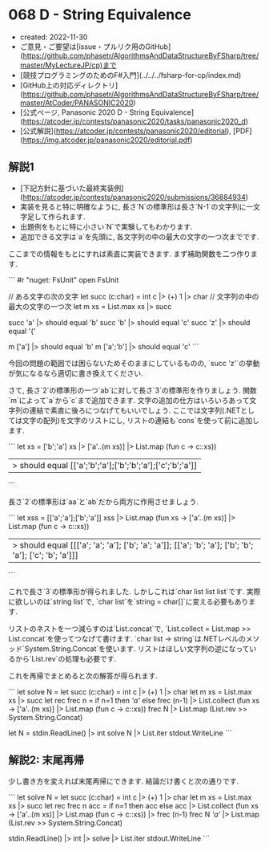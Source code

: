 * 068 D - String Equivalence
- created: 2022-11-30
- ご意見・ご要望は[issue・プルリク用のGitHub](https://github.com/phasetr/AlgorithmsAndDataStructureByFSharp/tree/master/MyLectureJP/cp)まで
- [競技プログラミングのためのF#入門](../../../fsharp-for-cp/index.md)
- [GitHub上の対応ディレクトリ](https://github.com/phasetr/AlgorithmsAndDataStructureByFSharp/tree/master/AtCoder/PANASONIC2020)
- [公式ページ, Panasonic 2020 D - String Equivalence](https://atcoder.jp/contests/panasonic2020/tasks/panasonic2020_d)
- [公式解説](https://atcoder.jp/contests/panasonic2020/editorial), [PDF](https://img.atcoder.jp/panasonic2020/editorial.pdf)
** 解説1
- [下記方針に基づいた最終実装例](https://atcoder.jp/contests/panasonic2020/submissions/36884934)
- 実装を見ると特に明確なように,
  長さ`N`の標準形は長さ`N-1`の文字列に一文字足して作られます.
- 出題例をもとに特に小さい`N`で実験してもわかります.
- 追加できる文字は`a`を先頭に, 各文字列の中の最大の文字の一つ次までです.

ここまでの情報をもとにすれば素直に実装できます.
まず補助関数を二つ作ります.

```
#r "nuget: FsUnit"
open FsUnit

// ある文字の次の文字
let succ (c:char) = int c |> (+) 1 |> char
// 文字列の中の最大の文字の一つ次
let m xs = List.max xs |> succ

succ 'a' |> should equal 'b'
succ 'b' |> should equal 'c'
succ 'z' |> should equal '{'

m ['a'] |> should equal 'b'
m ['a';'b'] |> should equal 'c'
```

今回の問題の範囲では困らないためそのままにしているものの,
`succ 'z'`の挙動が気になるなら適切に書き換えてください.

さて, 長さ`2`の標準形の一つ`ab`に対して長さ`3`の標準形を作りましょう.
関数`m`によって`a`から`c`まで追加できます.
文字の追加の仕方はいろいろあって文字列の連結で素直に後ろにつなげてもいいでしょう.
ここでは文字列(.NETとしては文字の配列)を文字のリストにし,
リストの連結も`cons`を使って前に追加します.

```
let xs = ['b';'a']
xs |> ['a'..(m xs)] |> List.map (fun c -> c::xs))
|> should equal [['a';'b';'a'];['b';'b';'a'];['c';'b';'a']]
```

長さ`2`の標準形は`aa`と`ab`だから両方に作用させましょう.

```
let xss = [['a';'a'];['b';'a']]
xss |> List.map (fun xs -> ['a'..(m xs)] |> List.map (fun c -> c::xs))
|> should equal [[['a'; 'a'; 'a']; ['b'; 'a'; 'a']]; [['a'; 'b'; 'a']; ['b'; 'b'; 'a']; ['c'; 'b'; 'a']]]
```

これで長さ`3`の標準形が得られました.
しかしこれは`char list list list`です.
実際に欲しいのは`string list`で,
`char list`を`string = char[]`に変える必要もあります.

リストのネストを一つ減らすのは`List.concat`で,
`List.collect = List.map >> List.concat`を使ってつなげて書けます.
`char list -> string`は.NETレベルのメソッド`System.String.Concat`を使います.
リストはほしい文字列の逆になっているから`List.rev`の処理も必要です.

これを再帰でまとめると次の解答が得られます.

```
let solve N =
  let succ (c:char) = int c |> (+) 1 |> char
  let m xs = List.max xs |> succ
  let rec frec n =
    if n=1 then [['a']]
    else frec (n-1) |> List.collect (fun xs -> ['a'..(m xs)] |> List.map (fun c -> c::xs))
  frec N |> List.map (List.rev >> System.String.Concat)

let N = stdin.ReadLine() |> int
solve N |> List.iter stdout.WriteLine
```
** 解説2: 末尾再帰
少し書き方を変えれば末尾再帰にできます.
結論だけ書くと次の通りです.

```
let solve N =
  let succ (c:char) = int c |> (+) 1 |> char
  let m xs = List.max xs |> succ
  let rec frec n acc =
    if n=1 then acc
    else acc |> List.collect (fun xs -> ['a'..(m xs)] |> List.map (fun c -> c::xs)) |> frec (n-1)
  frec N [['a']] |> List.map (List.rev >> System.String.Concat)

stdin.ReadLine() |> int |> solve |> List.iter stdout.WriteLine
```
